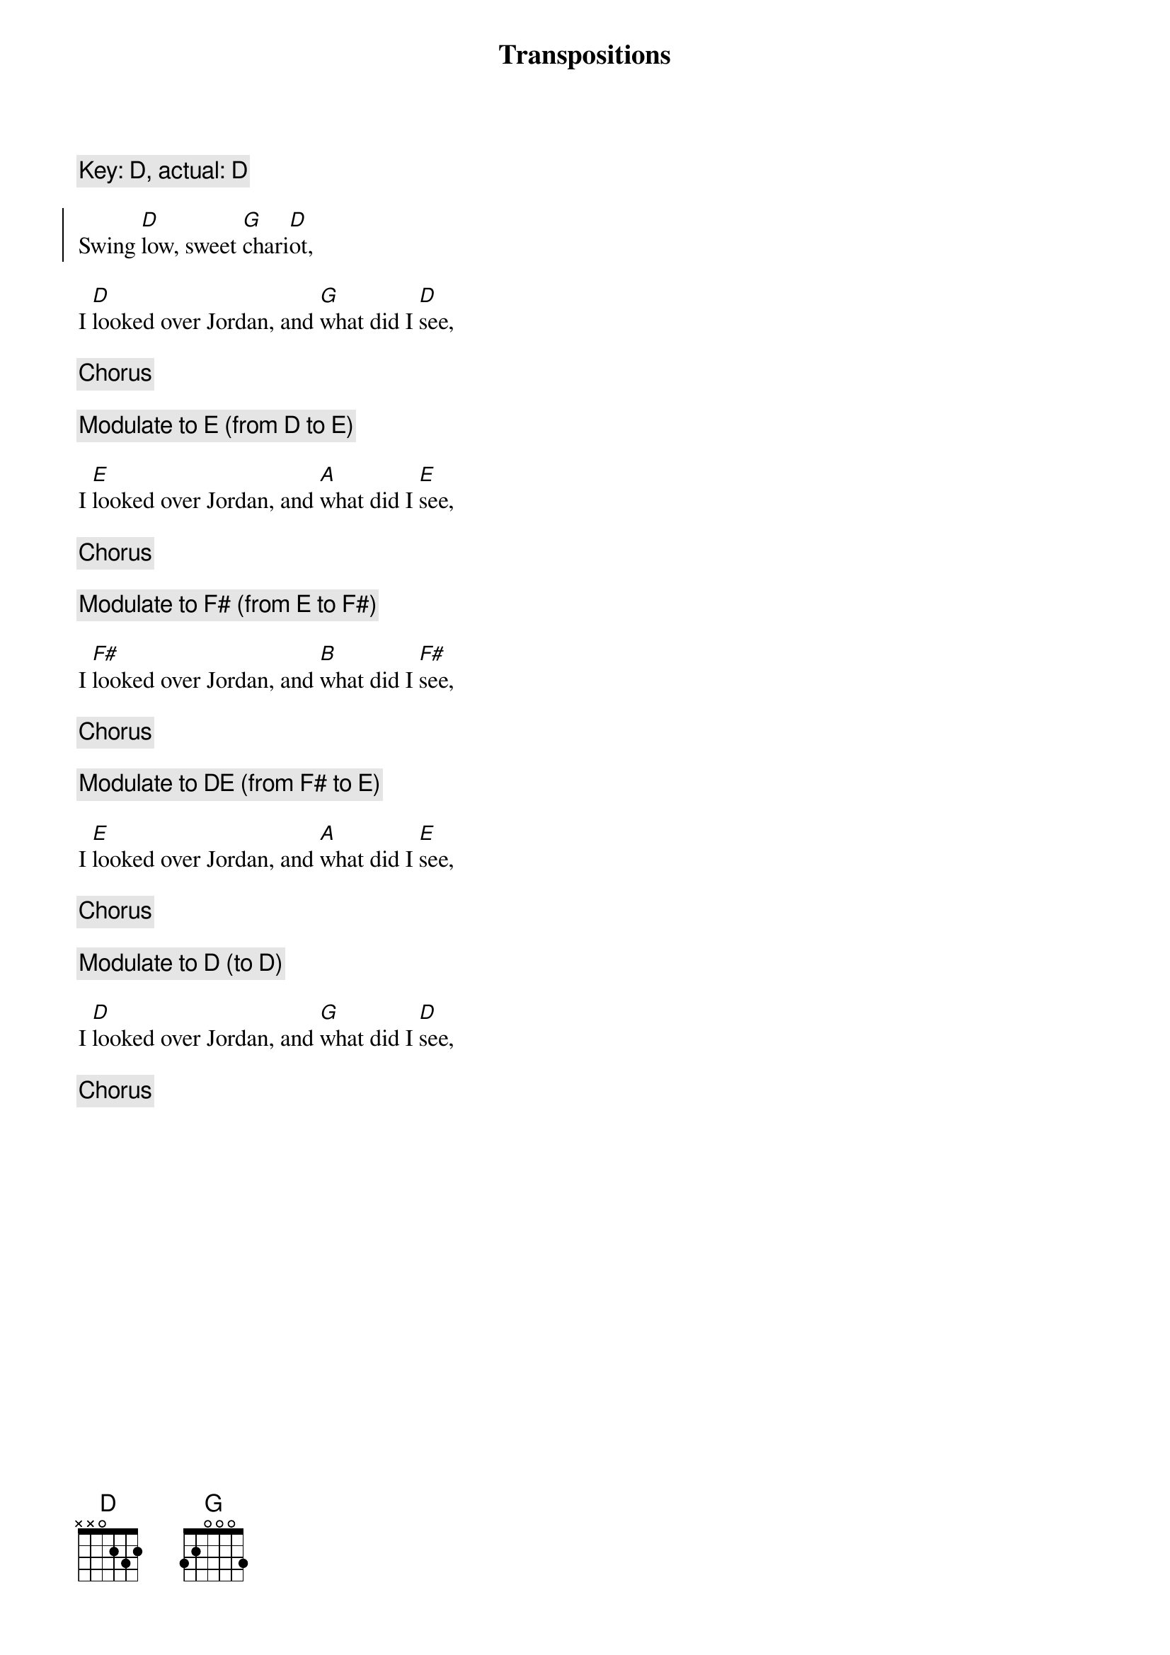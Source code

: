 {title: Transpositions}
{key: D}
{c: Key: %{key}, actual: %{key_actual}%{key_from| from %{}}}

{start_of_chorus}
Swing [D]low, sweet [G]chari[D]ot,
{end_of_chorus}

I [D]looked over Jordan, and [G]what did I [D]see,

{chorus}

{transpose +2}
{c: Modulate to [D]%{key_actual| (%{key_from|from %{} }to %{key_actual})}}

I [D]looked over Jordan, and [G]what did I [D]see,

{chorus}

{transpose +2}
{c: Modulate to [D]%{key_actual| (%{key_from|from %{} }to %{key_actual})}}

I [D]looked over Jordan, and [G]what did I [D]see,

{chorus}

{transpose}
{c: Modulate to %{key}[D]%{key_actual| (%{key_from|from %{} }to %{key_actual})}}

I [D]looked over Jordan, and [G]what did I [D]see,

{chorus}

{transpose}
{c: Modulate to [D]%{key_actual| (%{key_from|from %{} }to %{key_actual})}}

I [D]looked over Jordan, and [G]what did I [D]see,

{chorus}

